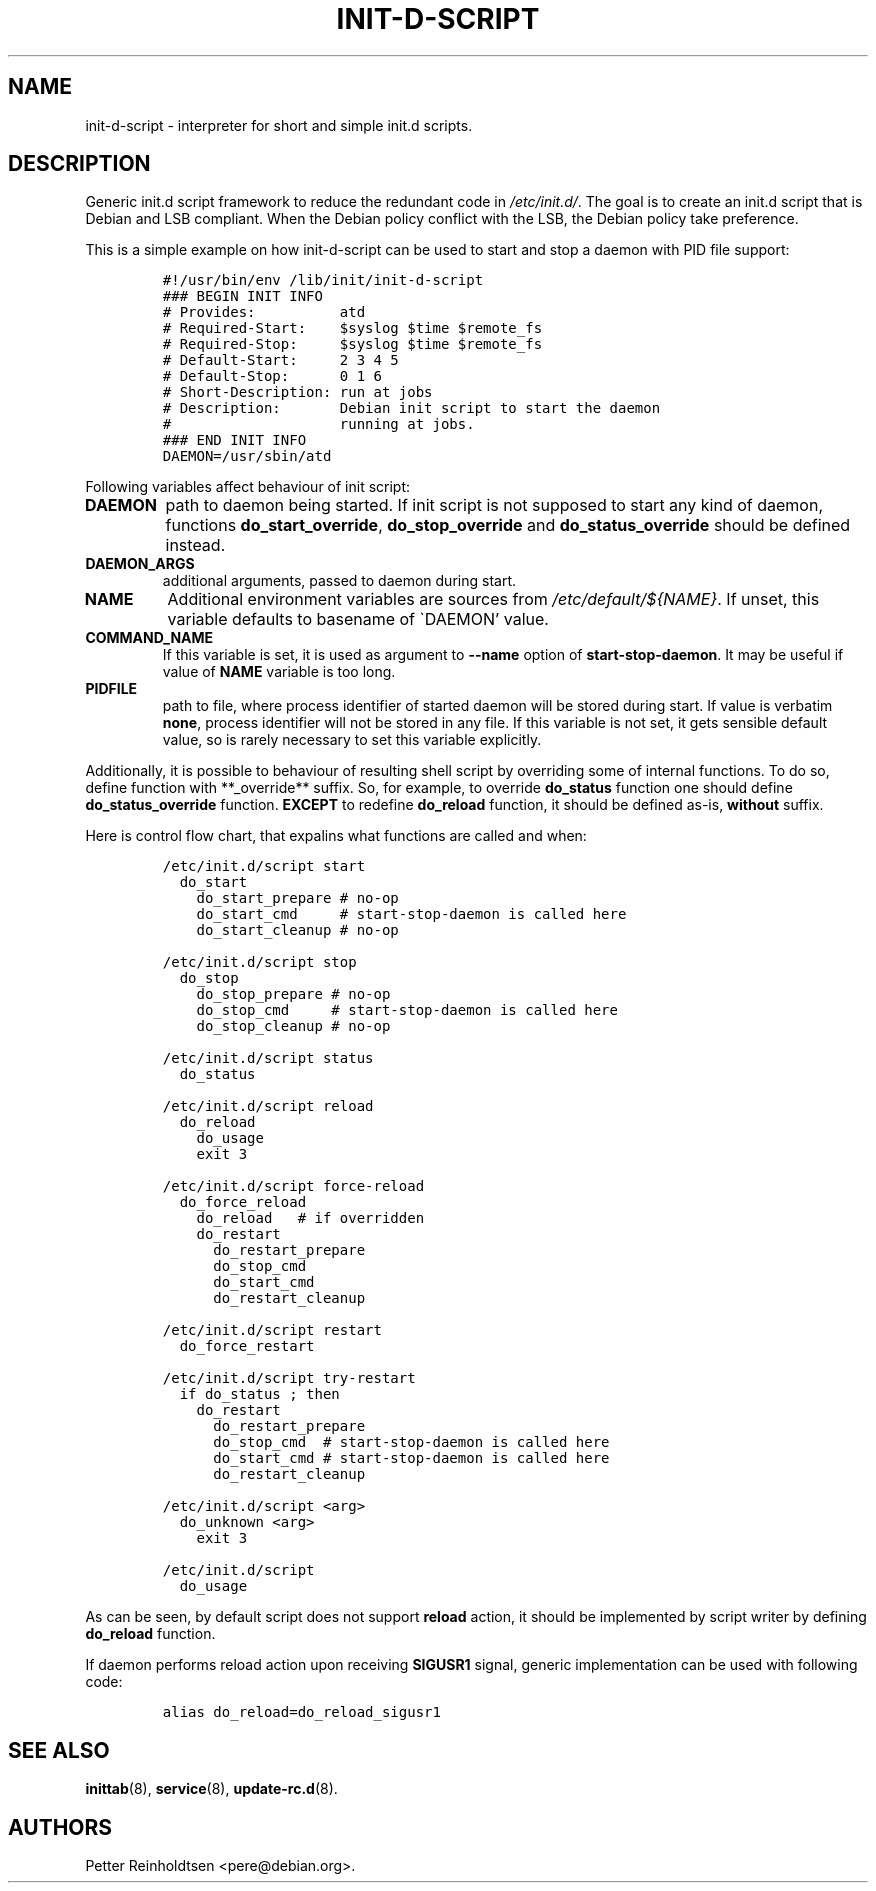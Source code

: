 .\" Automatically generated by Pandoc 2.5
.\"
.TH "INIT\-D\-SCRIPT" "5" "2019\-08\-05" "" ""
.hy
.SH NAME
.PP
init\-d\-script \- interpreter for short and simple init.d scripts.
.SH DESCRIPTION
.PP
Generic init.d script framework to reduce the redundant code in
\f[I]/etc/init.d/\f[R].
The goal is to create an init.d script that is Debian and LSB compliant.
When the Debian policy conflict with the LSB, the Debian policy take
preference.
.PP
This is a simple example on how init\-d\-script can be used to start and
stop a daemon with PID file support:
.IP
.nf
\f[C]
#!/usr/bin/env /lib/init/init\-d\-script
### BEGIN INIT INFO
# Provides:          atd
# Required\-Start:    $syslog $time $remote_fs
# Required\-Stop:     $syslog $time $remote_fs
# Default\-Start:     2 3 4 5
# Default\-Stop:      0 1 6
# Short\-Description: run at jobs
# Description:       Debian init script to start the daemon
#                    running at jobs.
### END INIT INFO
DAEMON=/usr/sbin/atd
\f[R]
.fi
.PP
Following variables affect behaviour of init script:
.TP
.B \f[B]DAEMON\f[R]
path to daemon being started.
If init script is not supposed to start any kind of daemon, functions
\f[B]do_start_override\f[R], \f[B]do_stop_override\f[R] and
\f[B]do_status_override\f[R] should be defined instead.
.TP
.B \f[B]DAEMON_ARGS\f[R]
additional arguments, passed to daemon during start.
.TP
.B \f[B]NAME\f[R]
Additional environment variables are sources from
\f[I]/etc/default/${NAME}\f[R].
If unset, this variable defaults to basename of \[ga]DAEMON\[cq] value.
.TP
.B \f[B]COMMAND_NAME\f[R]
If this variable is set, it is used as argument to \f[B]\-\-name\f[R]
option of \f[B]start\-stop\-daemon\f[R].
It may be useful if value of \f[B]NAME\f[R] variable is too long.
.TP
.B \f[B]PIDFILE\f[R]
path to file, where process identifier of started daemon will be stored
during start.
If value is verbatim \f[B]none\f[R], process identifier will not be
stored in any file.
If this variable is not set, it gets sensible default value, so is
rarely necessary to set this variable explicitly.
.PP
Additionally, it is possible to behaviour of resulting shell script by
overriding some of internal functions.
To do so, define function with **_override** suffix.
So, for example, to override \f[B]do_status\f[R] function one should
define \f[B]do_status_override\f[R] function.
\f[B]EXCEPT\f[R] to redefine \f[B]do_reload\f[R] function, it should be
defined as\-is, \f[B]without\f[R] suffix.
.PP
Here is control flow chart, that expalins what functions are called and
when:
.IP
.nf
\f[C]
/etc/init.d/script start
  do_start
    do_start_prepare # no\-op
    do_start_cmd     # start\-stop\-daemon is called here
    do_start_cleanup # no\-op

/etc/init.d/script stop
  do_stop
    do_stop_prepare # no\-op
    do_stop_cmd     # start\-stop\-daemon is called here
    do_stop_cleanup # no\-op

/etc/init.d/script status
  do_status

/etc/init.d/script reload
  do_reload
    do_usage
    exit 3

/etc/init.d/script force\-reload
  do_force_reload
    do_reload   # if overridden
    do_restart 
      do_restart_prepare
      do_stop_cmd
      do_start_cmd
      do_restart_cleanup
  
/etc/init.d/script restart
  do_force_restart
  
/etc/init.d/script try\-restart
  if do_status ; then
    do_restart
      do_restart_prepare
      do_stop_cmd  # start\-stop\-daemon is called here
      do_start_cmd # start\-stop\-daemon is called here
      do_restart_cleanup

/etc/init.d/script <arg>
  do_unknown <arg>
    exit 3

/etc/init.d/script
  do_usage
\f[R]
.fi
.PP
As can be seen, by default script does not support \f[B]reload\f[R]
action, it should be implemented by script writer by defining
\f[B]do_reload\f[R] function.
.PP
If daemon performs reload action upon receiving \f[B]SIGUSR1\f[R]
signal, generic implementation can be used with following code:
.IP
.nf
\f[C]
alias do_reload=do_reload_sigusr1
\f[R]
.fi
.SH SEE ALSO
.PP
\f[B]inittab\f[R](8), \f[B]service\f[R](8), \f[B]update\-rc.d\f[R](8).
.SH AUTHORS
Petter Reinholdtsen <pere@debian.org>.
